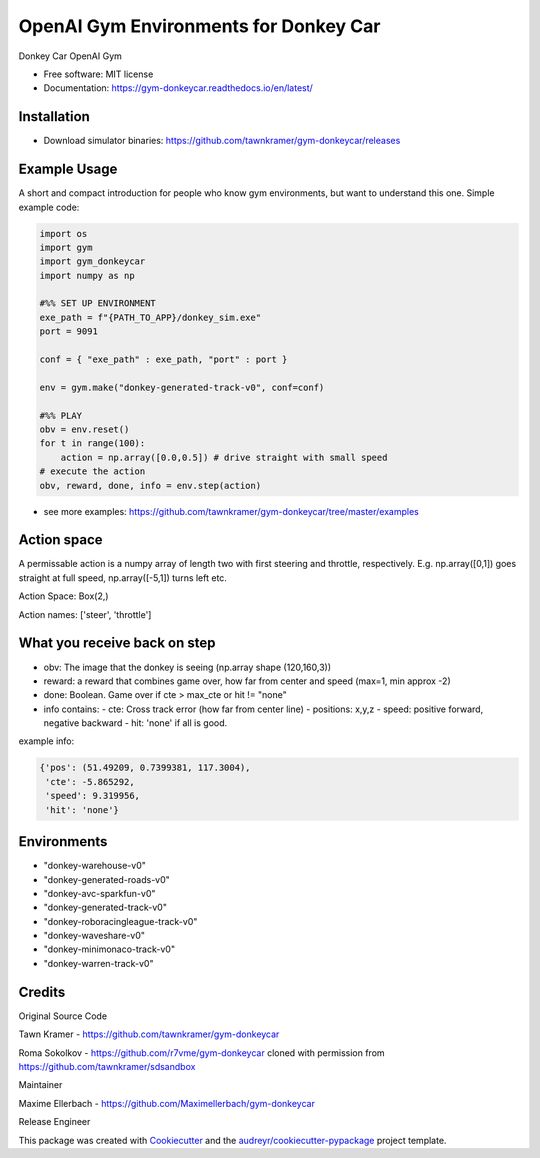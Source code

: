 ======================================================
OpenAI Gym Environments for Donkey Car
======================================================


.. image:: https://img.shields.io/pypi/v/gym-donkeycar.svg
        :target: https://pypi.python.org/pypi/gym-donkeycar

.. image:: https://img.shields.io/travis/leigh-johnson/gym-donkeycar.svg
        :target: https://travis-ci.org/leigh-johnson/gym-donkeycar

.. image:: https://readthedocs.org/projects/gym-donkeycar/badge/?version=latest
        :target: https://gym-donkeycar.readthedocs.io/en/latest/?badge=latest
        :alt: Documentation Status

Donkey Car OpenAI Gym


* Free software: MIT license
* Documentation: https://gym-donkeycar.readthedocs.io/en/latest/

Installation
--------------

* Download simulator binaries: https://github.com/tawnkramer/gym-donkeycar/releases


Example Usage
--------------

A short and compact introduction for people who know gym environments, but want to understand this one. 
Simple example code:

.. code-block:: python

    import os
    import gym
    import gym_donkeycar
    import numpy as np

    #%% SET UP ENVIRONMENT
    exe_path = f"{PATH_TO_APP}/donkey_sim.exe"
    port = 9091    
    
    conf = { "exe_path" : exe_path, "port" : port }

    env = gym.make("donkey-generated-track-v0", conf=conf)

    #%% PLAY
    obv = env.reset()
    for t in range(100):
        action = np.array([0.0,0.5]) # drive straight with small speed
    # execute the action
    obv, reward, done, info = env.step(action)



* see more examples: https://github.com/tawnkramer/gym-donkeycar/tree/master/examples

Action space
--------------

A permissable action is a numpy array of length two with first steering and throttle, respectively. E.g. np.array([0,1]) goes straight at full speed, np.array([-5,1]) turns left etc.

Action Space: Box(2,)

Action names: ['steer', 'throttle']


What you receive back on step
--------------

- obv: The image that the donkey is seeing (np.array shape (120,160,3))
- reward: a reward that combines game over, how far from center and speed (max=1, min approx -2)
- done: Boolean. Game over if cte > max_cte or hit != "none"

- info contains:
  - cte: Cross track error (how far from center line)
  - positions: x,y,z
  - speed: positive forward, negative backward
  - hit: 'none' if all is good.

example info:

.. code-block:: python

    {'pos': (51.49209, 0.7399381, 117.3004),
     'cte': -5.865292,
     'speed': 9.319956,
     'hit': 'none'}


Environments
---------------

* "donkey-warehouse-v0"
* "donkey-generated-roads-v0"
* "donkey-avc-sparkfun-v0"
* "donkey-generated-track-v0"
* "donkey-roboracingleague-track-v0"
* "donkey-waveshare-v0"
* "donkey-minimonaco-track-v0"
* "donkey-warren-track-v0"


Credits
------------

Original Source Code

Tawn Kramer - https://github.com/tawnkramer/gym-donkeycar

Roma Sokolkov - https://github.com/r7vme/gym-donkeycar cloned with permission from https://github.com/tawnkramer/sdsandbox

Maintainer

Maxime Ellerbach - https://github.com/Maximellerbach/gym-donkeycar

Release Engineer

.. _Leigh Johnson: https://github.com/leigh-johnson

This package was created with Cookiecutter_ and the `audreyr/cookiecutter-pypackage`_ project template.

.. _Cookiecutter: https://github.com/audreyr/cookiecutter
.. _`audreyr/cookiecutter-pypackage`: https://github.com/audreyr/cookiecutter-pypackage
